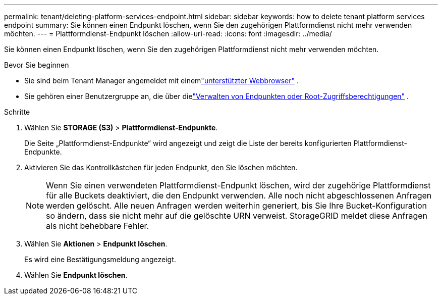 ---
permalink: tenant/deleting-platform-services-endpoint.html 
sidebar: sidebar 
keywords: how to delete tenant platform services endpoint 
summary: Sie können einen Endpunkt löschen, wenn Sie den zugehörigen Plattformdienst nicht mehr verwenden möchten. 
---
= Plattformdienst-Endpunkt löschen
:allow-uri-read: 
:icons: font
:imagesdir: ../media/


[role="lead"]
Sie können einen Endpunkt löschen, wenn Sie den zugehörigen Plattformdienst nicht mehr verwenden möchten.

.Bevor Sie beginnen
* Sie sind beim Tenant Manager angemeldet mit einemlink:../admin/web-browser-requirements.html["unterstützter Webbrowser"] .
* Sie gehören einer Benutzergruppe an, die über dielink:tenant-management-permissions.html["Verwalten von Endpunkten oder Root-Zugriffsberechtigungen"] .


.Schritte
. Wählen Sie *STORAGE (S3)* > *Plattformdienst-Endpunkte*.
+
Die Seite „Plattformdienst-Endpunkte“ wird angezeigt und zeigt die Liste der bereits konfigurierten Plattformdienst-Endpunkte.

. Aktivieren Sie das Kontrollkästchen für jeden Endpunkt, den Sie löschen möchten.
+

NOTE: Wenn Sie einen verwendeten Plattformdienst-Endpunkt löschen, wird der zugehörige Plattformdienst für alle Buckets deaktiviert, die den Endpunkt verwenden.  Alle noch nicht abgeschlossenen Anfragen werden gelöscht.  Alle neuen Anfragen werden weiterhin generiert, bis Sie Ihre Bucket-Konfiguration so ändern, dass sie nicht mehr auf die gelöschte URN verweist.  StorageGRID meldet diese Anfragen als nicht behebbare Fehler.

. Wählen Sie *Aktionen* > *Endpunkt löschen*.
+
Es wird eine Bestätigungsmeldung angezeigt.

. Wählen Sie *Endpunkt löschen*.

